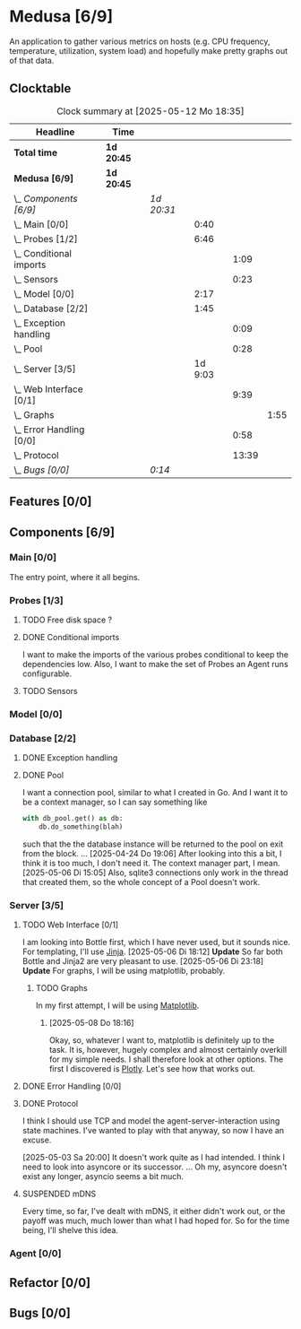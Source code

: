 # -*- mode: org; fill-column: 78; -*-
# Time-stamp: <2025-05-12 22:15:01 krylon>
#
#+TAGS: internals(i) ui(u) bug(b) feature(f)
#+TAGS: database(d) design(e), meditation(m)
#+TAGS: optimize(o) refactor(r) cleanup(c)
#+TODO: TODO(t)  RESEARCH(r) IMPLEMENT(i) TEST(e) | DONE(d) FAILED(f) CANCELLED(c)
#+TODO: MEDITATE(m) PLANNING(p) | SUSPENDED(s)
#+PRIORITIES: A G D

* Medusa [6/9]
  :PROPERTIES:
  :COOKIE_DATA: todo recursive
  :VISIBILITY: children
  :END:
  An application to gather various metrics on hosts (e.g. CPU frequency,
  temperature, utilization, system load) and hopefully make pretty graphs out
  of that data.
** Clocktable
   #+BEGIN: clocktable :scope file :maxlevel 255 :emphasize t
   #+CAPTION: Clock summary at [2025-05-12 Mo 18:35]
   | Headline                     | Time       |            |         |       |      |
   |------------------------------+------------+------------+---------+-------+------|
   | *Total time*                 | *1d 20:45* |            |         |       |      |
   |------------------------------+------------+------------+---------+-------+------|
   | *Medusa [6/9]*               | *1d 20:45* |            |         |       |      |
   | \_  /Components [6/9]/       |            | /1d 20:31/ |         |       |      |
   | \_    Main [0/0]             |            |            |    0:40 |       |      |
   | \_    Probes [1/2]           |            |            |    6:46 |       |      |
   | \_      Conditional imports  |            |            |         |  1:09 |      |
   | \_      Sensors              |            |            |         |  0:23 |      |
   | \_    Model [0/0]            |            |            |    2:17 |       |      |
   | \_    Database [2/2]         |            |            |    1:45 |       |      |
   | \_      Exception handling   |            |            |         |  0:09 |      |
   | \_      Pool                 |            |            |         |  0:28 |      |
   | \_    Server [3/5]           |            |            | 1d 9:03 |       |      |
   | \_      Web Interface [0/1]  |            |            |         |  9:39 |      |
   | \_        Graphs             |            |            |         |       | 1:55 |
   | \_      Error Handling [0/0] |            |            |         |  0:58 |      |
   | \_      Protocol             |            |            |         | 13:39 |      |
   | \_  /Bugs [0/0]/             |            | /0:14/     |         |       |      |
   #+END:
** Features [0/0]
   :PROPERTIES:
   :COOKIE_DATA: todo recursive
   :VISIBILITY: children
   :END:
** Components [6/9]
   :PROPERTIES:
   :COOKIE_DATA: todo recursive
   :VISIBILITY: children
   :END:
*** Main [0/0]
    :LOGBOOK:
    CLOCK: [2025-05-07 Mi 19:23]--[2025-05-07 Mi 20:03] =>  0:40
    :END:
    The entry point, where it all begins.
*** Probes [1/3]
    :PROPERTIES:
    :COOKIE_DATA: todo recursive
    :VISIBILITY: children
    :END:
    :LOGBOOK:
    CLOCK: [2025-05-10 Sa 16:37]--[2025-05-10 Sa 18:37] =>  2:00
    CLOCK: [2025-05-10 Sa 15:50]--[2025-05-10 Sa 16:33] =>  0:43
    CLOCK: [2024-01-26 Fr 15:00]--[2024-01-26 Fr 16:39] =>  1:39
    CLOCK: [2024-01-25 Do 17:58]--[2024-01-25 Do 18:50] =>  0:52
    :END:
**** TODO Free disk space ?
     :LOGBOOK:
     CLOCK: [2025-05-12 Mo 20:57]--[2025-05-12 Mo 22:14] =>  1:17
     :END:
**** DONE Conditional imports
     CLOSED: [2025-05-10 Sa 16:33]
     :LOGBOOK:
     CLOCK: [2025-05-09 Fr 17:20]--[2025-05-09 Fr 18:29] =>  1:09
     :END:
     I want to make the imports of the various probes conditional to keep the
     dependencies low.
     Also, I want to make the set of Probes an Agent runs configurable.
**** TODO Sensors
     :LOGBOOK:
     CLOCK: [2025-05-12 Mo 19:10]--[2025-05-12 Mo 20:57] =>  1:47
     CLOCK: [2025-05-12 Mo 18:12]--[2025-05-12 Mo 18:35] =>  0:23
     :END:
*** Model [0/0]
    :PROPERTIES:
    :COOKIE_DATA: todo recursive
    :VISIBILITY: children
    :END:
    :LOGBOOK:
    CLOCK: [2025-04-22 Di 18:17]--[2025-04-22 Di 18:51] =>  0:34
    CLOCK: [2025-04-21 Mo 13:31]--[2025-04-21 Mo 15:14] =>  1:43
    :END:
*** Database [2/2]
    :PROPERTIES:
    :COOKIE_DATA: todo recursive
    :VISIBILITY: children
    :END:
    :LOGBOOK:
    CLOCK: [2025-04-22 Di 18:51]--[2025-04-22 Di 19:04] =>  0:13
    CLOCK: [2025-04-22 Di 18:17]--[2025-04-22 Di 18:17] =>  0:00
    CLOCK: [2025-04-22 Di 14:23]--[2025-04-22 Di 15:18] =>  0:55
    :END:
**** DONE Exception handling
     CLOSED: [2025-05-05 Mo 17:57]
     :LOGBOOK:
     CLOCK: [2025-05-05 Mo 17:48]--[2025-05-05 Mo 17:57] =>  0:09
     :END:
**** DONE Pool
     CLOSED: [2025-04-29 Di 20:40]
     :LOGBOOK:
     CLOCK: [2025-04-24 Do 18:43]--[2025-04-24 Do 19:11] =>  0:28
     :END:
     I want a connection pool, similar to what I created in Go.
     And I want it to be a context manager, so I can say something like
     #+BEGIN_SRC Python
       with db_pool.get() as db:
           db.do_something(blah)
     #+END_SRC
     such that the the database instance will be returned to the pool on exit
     from the block.
     ...
     [2025-04-24 Do 19:06]
     After looking into this a bit, I think it is too much, I don't need it.
     The context manager part, I mean.
     [2025-05-06 Di 15:05]
     Also, sqlite3 connections only work in the thread that created them, so
     the whole concept of a Pool doesn't work.
*** Server [3/5]
    :PROPERTIES:
    :COOKIE_DATA: todo recursive
    :VISIBILITY: children
    :END:
    :LOGBOOK:
    CLOCK: [2025-04-24 Do 17:33]--[2025-04-24 Do 18:42] =>  1:09
    CLOCK: [2025-04-23 Mi 21:15]--[2025-04-23 Mi 21:40] =>  0:25
    CLOCK: [2025-04-23 Mi 17:45]--[2025-04-23 Mi 20:18] =>  2:33
    CLOCK: [2025-04-23 Mi 16:55]--[2025-04-23 Mi 16:59] =>  0:04
    CLOCK: [2025-04-22 Di 20:03]--[2025-04-23 Mi 00:39] =>  4:36
    :END:
**** TODO Web Interface [0/1]
     :PROPERTIES:
     :COOKIE_DATA: todo recursive
     :VISIBILITY: children
     :END:
     :LOGBOOK:
     CLOCK: [2025-05-06 Di 18:55]--[2025-05-06 Di 23:18] =>  4:23
     CLOCK: [2025-05-06 Di 18:12]--[2025-05-06 Di 18:33] =>  0:21
     CLOCK: [2025-05-06 Di 15:06]--[2025-05-06 Di 15:31] =>  0:25
     CLOCK: [2025-05-06 Di 14:44]--[2025-05-06 Di 14:59] =>  0:15
     CLOCK: [2025-05-06 Di 10:16]--[2025-05-06 Di 10:24] =>  0:08
     CLOCK: [2025-05-05 Mo 21:02]--[2025-05-05 Mo 22:42] =>  1:40
     CLOCK: [2025-05-05 Mo 20:02]--[2025-05-05 Mo 20:34] =>  0:32
     :END:
     I am looking into Bottle first, which I have never used, but it sounds
     nice.
     For templating, I'll use [[https://jinja.palletsprojects.com/en/stable/][Jinja]].
     [2025-05-06 Di 18:12]
     *Update* So far both Bottle and Jinja2 are very pleasant to use.
     [2025-05-06 Di 23:18]
     *Update* For graphs, I will be using matplotlib, probably.
***** TODO Graphs
      :LOGBOOK:
      CLOCK: [2025-05-08 Do 18:16]--[2025-05-08 Do 18:17] =>  0:01
      CLOCK: [2025-05-07 Mi 18:20]--[2025-05-07 Mi 19:21] =>  1:01
      CLOCK: [2025-05-07 Mi 17:21]--[2025-05-07 Mi 18:14] =>  0:53
      :END:
      In my first attempt, I will be using [[https://matplotlib.org/][Matplotlib]].
****** [2025-05-08 Do 18:16]
       Okay, so, whatever I want to, matplotlib is definitely up to the
       task. It is, however, hugely complex and almost certainly overkill for
       my simple needs.
       I shall therefore look at other options. The first I discovered is
       [[https://plotly.com/python/time-series/][Plotly]]. Let's see how that works out.
**** DONE Error Handling [0/0]
     CLOSED: [2025-05-05 Mo 20:00]
     :PROPERTIES:
     :COOKIE_DATA: todo recursive
     :VISIBILITY: children
     :END:
     :LOGBOOK:
     CLOCK: [2025-05-05 Mo 18:01]--[2025-05-05 Mo 18:59] =>  0:58
     :END:
**** DONE Protocol
     CLOSED: [2025-05-05 Mo 17:00]
     :LOGBOOK:
     CLOCK: [2025-05-03 Sa 21:40]--[2025-05-03 Sa 23:31] =>  1:51
     CLOCK: [2025-05-03 Sa 20:55]--[2025-05-03 Sa 21:33] =>  0:38
     CLOCK: [2025-05-02 Fr 21:22]--[2025-05-02 Fr 21:35] =>  0:13
     CLOCK: [2025-05-02 Fr 18:00]--[2025-05-02 Fr 19:00] =>  1:00
     CLOCK: [2025-05-02 Fr 16:21]--[2025-05-02 Fr 17:34] =>  1:13
     CLOCK: [2025-04-30 Mi 17:16]--[2025-04-30 Mi 22:58] =>  5:42
     CLOCK: [2025-04-29 Di 17:59]--[2025-04-29 Di 18:51] =>  0:52
     CLOCK: [2025-04-27 So 19:24]--[2025-04-27 So 21:34] =>  2:10
     :END:
     I think I should use TCP and model the agent-server-interaction using
     state machines. I've wanted to play with that anyway, so now I have an
     excuse.

     [2025-05-03 Sa 20:00]
     It doesn't work quite as I had intended. I think I need to look into
     asyncore or its successor.
     ...
     Oh my, asyncore doesn't exist any longer, asyncio seems a bit much.
**** SUSPENDED mDNS
     CLOSED: [2025-04-30 Mi 17:29]
     Every time, so far, I've dealt with mDNS, it either didn't work out, or
     the payoff was much, much lower than what I had hoped for.
     So for the time being, I'll shelve this idea.
*** Agent [0/0]
    :PROPERTIES:
    :COOKIE_DATA: todo recursive
    :VISIBILITY: children
    :END:
** Refactor [0/0]
   :PROPERTIES:
   :COOKIE_DATA: todo recursive
   :VISIBILITY: children
   :END:
** Bugs [0/0]
   :PROPERTIES:
   :COOKIE_DATA: todo recursive
   :VISIBILITY: children
   :END:
   :LOGBOOK:
   CLOCK: [2025-05-12 Mo 17:50]--[2025-05-12 Mo 18:04] =>  0:14
   :END:
